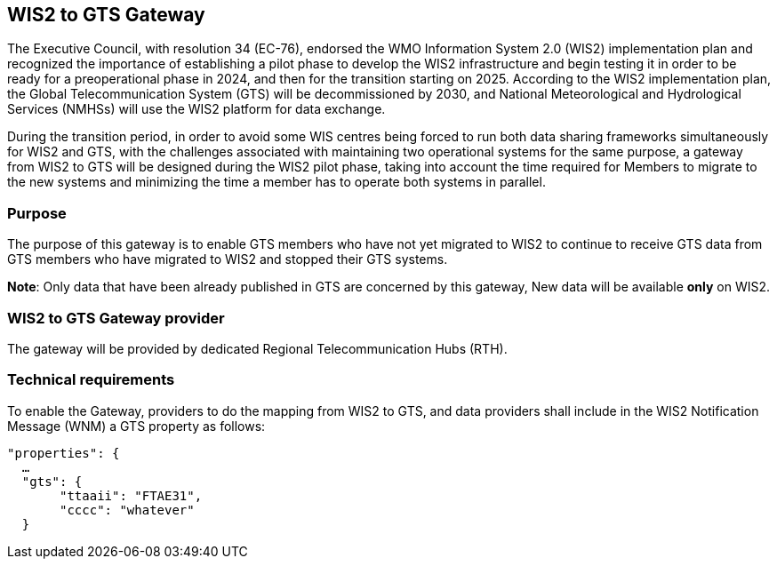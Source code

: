 ==  WIS2 to GTS Gateway

The Executive Council, with resolution 34 (EC-76), endorsed the WMO Information System 2.0 (WIS2) implementation plan and recognized the importance of establishing a pilot phase to develop the WIS2 infrastructure and begin testing it in order to be ready for a preoperational phase in 2024, and then for the transition starting on 2025. According to the WIS2 implementation plan, the Global Telecommunication System (GTS) will be decommissioned by 2030, and National Meteorological and Hydrological Services (NMHSs) will use the WIS2 platform for data exchange.

During the transition period, in order to avoid some WIS centres being forced to run both data sharing frameworks simultaneously for WIS2 and GTS, with the challenges associated with maintaining two operational systems for the same purpose, a gateway from WIS2 to GTS will be designed during the WIS2 pilot phase, taking into account the time required for Members to migrate to the new systems and minimizing the time a member has to operate both systems in parallel.

=== Purpose

The purpose of this gateway is to enable GTS members who have not yet migrated to WIS2 to continue to receive GTS data from GTS members who have migrated to WIS2 and stopped their GTS systems.

**Note**: Only data that have been already published in GTS are concerned by this gateway, New data will be available **only** on WIS2.

=== WIS2 to GTS Gateway provider

The gateway will be provided by dedicated Regional Telecommunication Hubs (RTH).

=== Technical requirements

To enable the Gateway, providers to do the mapping from WIS2 to GTS, and data providers shall include in the WIS2 Notification Message (WNM) a GTS property as follows:

[source,json]
-----
"properties": {
  …
  "gts": {
       "ttaaii": "FTAE31",
       "cccc": "whatever"
  }
-----
